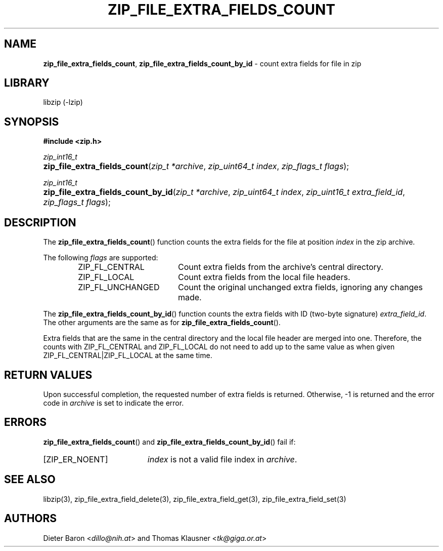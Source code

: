 .TH "ZIP_FILE_EXTRA_FIELDS_COUNT" "3" "February 20, 2013" "NiH" "Library Functions Manual"
.nh
.if n .ad l
.SH "NAME"
\fBzip_file_extra_fields_count\fR,
\fBzip_file_extra_fields_count_by_id\fR
\- count extra fields for file in zip
.SH "LIBRARY"
libzip (-lzip)
.SH "SYNOPSIS"
\fB#include <zip.h>\fR
.sp
\fIzip_int16_t\fR
.PD 0
.HP 4n
\fBzip_file_extra_fields_count\fR(\fIzip_t\ *archive\fR, \fIzip_uint64_t\ index\fR, \fIzip_flags_t\ flags\fR);
.PD
.PP
\fIzip_int16_t\fR
.PD 0
.HP 4n
\fBzip_file_extra_fields_count_by_id\fR(\fIzip_t\ *archive\fR, \fIzip_uint64_t\ index\fR, \fIzip_uint16_t\ extra_field_id\fR, \fIzip_flags_t\ flags\fR);
.PD
.SH "DESCRIPTION"
The
\fBzip_file_extra_fields_count\fR()
function counts the extra fields for the file at position
\fIindex\fR
in the zip archive.
.PP
The following
\fIflags\fR
are supported:
.RS 6n
.TP 18n
\fRZIP_FL_CENTRAL\fR
Count extra fields from the archive's central directory.
.TP 18n
\fRZIP_FL_LOCAL\fR
Count extra fields from the local file headers.
.TP 18n
\fRZIP_FL_UNCHANGED\fR
Count the original unchanged extra fields, ignoring any changes made.
.RE
.PP
The
\fBzip_file_extra_fields_count_by_id\fR()
function counts the extra fields with ID (two-byte signature)
\fIextra_field_id\fR.
The other arguments are the same as for
\fBzip_file_extra_fields_count\fR().
.PP
Extra fields that are the same in the central directory and the local file
header are merged into one.
Therefore, the counts with
\fRZIP_FL_CENTRAL\fR
and
\fRZIP_FL_LOCAL\fR
do not need to add up to the same value as when given
\fRZIP_FL_CENTRAL|ZIP_FL_LOCAL\fR
at the same time.
.SH "RETURN VALUES"
Upon successful completion, the requested number of extra fields is returned.
Otherwise, \-1 is returned and the error code in
\fIarchive\fR
is set to indicate the error.
.SH "ERRORS"
\fBzip_file_extra_fields_count\fR()
and
\fBzip_file_extra_fields_count_by_id\fR()
fail if:
.TP 19n
[\fRZIP_ER_NOENT\fR]
\fIindex\fR
is not a valid file index in
\fIarchive\fR.
.SH "SEE ALSO"
libzip(3),
zip_file_extra_field_delete(3),
zip_file_extra_field_get(3),
zip_file_extra_field_set(3)
.SH "AUTHORS"
Dieter Baron <\fIdillo@nih.at\fR>
and
Thomas Klausner <\fItk@giga.or.at\fR>
